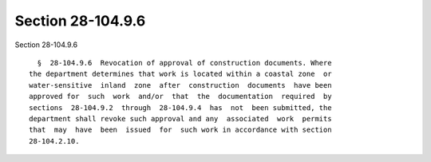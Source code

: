 Section 28-104.9.6
==================

Section 28-104.9.6 ::    
        
     
        §  28-104.9.6  Revocation of approval of construction documents. Where
      the department determines that work is located within a coastal zone  or
      water-sensitive  inland  zone  after  construction  documents  have been
      approved for  such  work  and/or  that  the  documentation  required  by
      sections  28-104.9.2  through  28-104.9.4  has  not  been submitted, the
      department shall revoke such approval and any  associated  work  permits
      that  may  have  been  issued  for  such work in accordance with section
      28-104.2.10.
    
    
    
    
    
    
    
